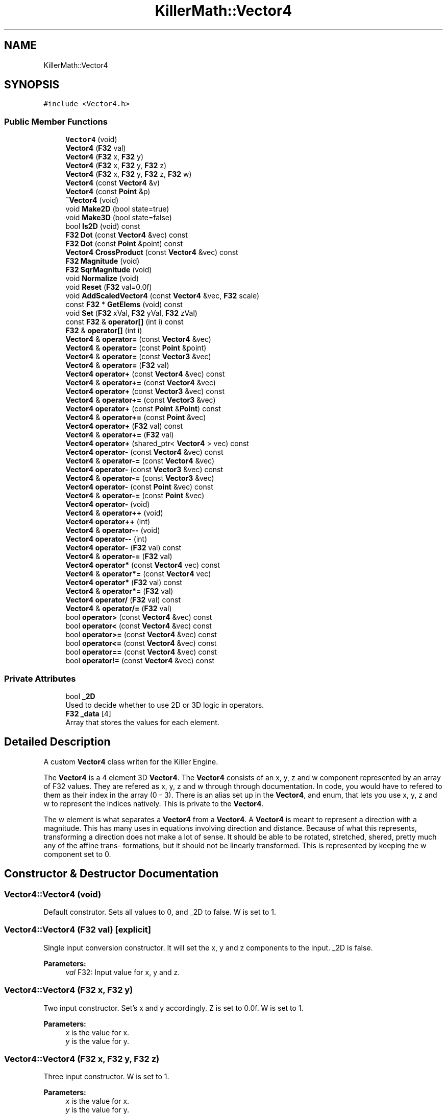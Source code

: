 .TH "KillerMath::Vector4" 3 "Mon Apr 22 2019" "Killer Engine" \" -*- nroff -*-
.ad l
.nh
.SH NAME
KillerMath::Vector4
.SH SYNOPSIS
.br
.PP
.PP
\fC#include <Vector4\&.h>\fP
.SS "Public Member Functions"

.in +1c
.ti -1c
.RI "\fBVector4\fP (void)"
.br
.ti -1c
.RI "\fBVector4\fP (\fBF32\fP val)"
.br
.ti -1c
.RI "\fBVector4\fP (\fBF32\fP x, \fBF32\fP y)"
.br
.ti -1c
.RI "\fBVector4\fP (\fBF32\fP x, \fBF32\fP y, \fBF32\fP z)"
.br
.ti -1c
.RI "\fBVector4\fP (\fBF32\fP x, \fBF32\fP y, \fBF32\fP z, \fBF32\fP w)"
.br
.ti -1c
.RI "\fBVector4\fP (const \fBVector4\fP &v)"
.br
.ti -1c
.RI "\fBVector4\fP (const \fBPoint\fP &p)"
.br
.ti -1c
.RI "\fB~Vector4\fP (void)"
.br
.ti -1c
.RI "void \fBMake2D\fP (bool state=true)"
.br
.ti -1c
.RI "void \fBMake3D\fP (bool state=false)"
.br
.ti -1c
.RI "bool \fBIs2D\fP (void) const"
.br
.ti -1c
.RI "\fBF32\fP \fBDot\fP (const \fBVector4\fP &vec) const"
.br
.ti -1c
.RI "\fBF32\fP \fBDot\fP (const \fBPoint\fP &point) const"
.br
.ti -1c
.RI "\fBVector4\fP \fBCrossProduct\fP (const \fBVector4\fP &vec) const"
.br
.ti -1c
.RI "\fBF32\fP \fBMagnitude\fP (void)"
.br
.ti -1c
.RI "\fBF32\fP \fBSqrMagnitude\fP (void)"
.br
.ti -1c
.RI "void \fBNormalize\fP (void)"
.br
.ti -1c
.RI "void \fBReset\fP (\fBF32\fP val=0\&.0f)"
.br
.ti -1c
.RI "void \fBAddScaledVector4\fP (const \fBVector4\fP &vec, \fBF32\fP scale)"
.br
.ti -1c
.RI "const \fBF32\fP * \fBGetElems\fP (void) const"
.br
.ti -1c
.RI "void \fBSet\fP (\fBF32\fP xVal, \fBF32\fP yVal, \fBF32\fP zVal)"
.br
.ti -1c
.RI "const \fBF32\fP & \fBoperator[]\fP (int i) const"
.br
.ti -1c
.RI "\fBF32\fP & \fBoperator[]\fP (int i)"
.br
.ti -1c
.RI "\fBVector4\fP & \fBoperator=\fP (const \fBVector4\fP &vec)"
.br
.ti -1c
.RI "\fBVector4\fP & \fBoperator=\fP (const \fBPoint\fP &point)"
.br
.ti -1c
.RI "\fBVector4\fP & \fBoperator=\fP (const \fBVector3\fP &vec)"
.br
.ti -1c
.RI "\fBVector4\fP & \fBoperator=\fP (\fBF32\fP val)"
.br
.ti -1c
.RI "\fBVector4\fP \fBoperator+\fP (const \fBVector4\fP &vec) const"
.br
.ti -1c
.RI "\fBVector4\fP & \fBoperator+=\fP (const \fBVector4\fP &vec)"
.br
.ti -1c
.RI "\fBVector4\fP \fBoperator+\fP (const \fBVector3\fP &vec) const"
.br
.ti -1c
.RI "\fBVector4\fP & \fBoperator+=\fP (const \fBVector3\fP &vec)"
.br
.ti -1c
.RI "\fBVector4\fP \fBoperator+\fP (const \fBPoint\fP &\fBPoint\fP) const"
.br
.ti -1c
.RI "\fBVector4\fP & \fBoperator+=\fP (const \fBPoint\fP &vec)"
.br
.ti -1c
.RI "\fBVector4\fP \fBoperator+\fP (\fBF32\fP val) const"
.br
.ti -1c
.RI "\fBVector4\fP & \fBoperator+=\fP (\fBF32\fP val)"
.br
.ti -1c
.RI "\fBVector4\fP \fBoperator+\fP (shared_ptr< \fBVector4\fP > vec) const"
.br
.ti -1c
.RI "\fBVector4\fP \fBoperator\-\fP (const \fBVector4\fP &vec) const"
.br
.ti -1c
.RI "\fBVector4\fP & \fBoperator\-=\fP (const \fBVector4\fP &vec)"
.br
.ti -1c
.RI "\fBVector4\fP \fBoperator\-\fP (const \fBVector3\fP &vec) const"
.br
.ti -1c
.RI "\fBVector4\fP & \fBoperator\-=\fP (const \fBVector3\fP &vec)"
.br
.ti -1c
.RI "\fBVector4\fP \fBoperator\-\fP (const \fBPoint\fP &vec) const"
.br
.ti -1c
.RI "\fBVector4\fP & \fBoperator\-=\fP (const \fBPoint\fP &vec)"
.br
.ti -1c
.RI "\fBVector4\fP \fBoperator\-\fP (void)"
.br
.ti -1c
.RI "\fBVector4\fP & \fBoperator++\fP (void)"
.br
.ti -1c
.RI "\fBVector4\fP \fBoperator++\fP (int)"
.br
.ti -1c
.RI "\fBVector4\fP & \fBoperator\-\-\fP (void)"
.br
.ti -1c
.RI "\fBVector4\fP \fBoperator\-\-\fP (int)"
.br
.ti -1c
.RI "\fBVector4\fP \fBoperator\-\fP (\fBF32\fP val) const"
.br
.ti -1c
.RI "\fBVector4\fP & \fBoperator\-=\fP (\fBF32\fP val)"
.br
.ti -1c
.RI "\fBVector4\fP \fBoperator*\fP (const \fBVector4\fP vec) const"
.br
.ti -1c
.RI "\fBVector4\fP & \fBoperator*=\fP (const \fBVector4\fP vec)"
.br
.ti -1c
.RI "\fBVector4\fP \fBoperator*\fP (\fBF32\fP val) const"
.br
.ti -1c
.RI "\fBVector4\fP & \fBoperator*=\fP (\fBF32\fP val)"
.br
.ti -1c
.RI "\fBVector4\fP \fBoperator/\fP (\fBF32\fP val) const"
.br
.ti -1c
.RI "\fBVector4\fP & \fBoperator/=\fP (\fBF32\fP val)"
.br
.ti -1c
.RI "bool \fBoperator>\fP (const \fBVector4\fP &vec) const"
.br
.ti -1c
.RI "bool \fBoperator<\fP (const \fBVector4\fP &vec) const"
.br
.ti -1c
.RI "bool \fBoperator>=\fP (const \fBVector4\fP &vec) const"
.br
.ti -1c
.RI "bool \fBoperator<=\fP (const \fBVector4\fP &vec) const"
.br
.ti -1c
.RI "bool \fBoperator==\fP (const \fBVector4\fP &vec) const"
.br
.ti -1c
.RI "bool \fBoperator!=\fP (const \fBVector4\fP &vec) const"
.br
.in -1c
.SS "Private Attributes"

.in +1c
.ti -1c
.RI "bool \fB_2D\fP"
.br
.RI "Used to decide whether to use 2D or 3D logic in operators\&. "
.ti -1c
.RI "\fBF32\fP \fB_data\fP [4]"
.br
.RI "Array that stores the values for each element\&. "
.in -1c
.SH "Detailed Description"
.PP 
A custom \fBVector4\fP class writen for the Killer Engine\&.
.PP
The \fBVector4\fP is a 4 element 3D \fBVector4\fP\&. The \fBVector4\fP consists of an x, y, z and w component represented by an array of F32 values\&. They are refered as x, y, z and w through through documentation\&. In code, you would have to refered to them as their index in the array (0 - 3)\&. There is an alias set up in the \fBVector4\fP, and enum, that lets you use x, y, z and w to represent the indices natively\&. This is private to the \fBVector4\fP\&.
.PP
The w element is what separates a \fBVector4\fP from a \fBVector4\fP\&. A \fBVector4\fP is meant to represent a direction with a magnitude\&. This has many uses in equations involving direction and distance\&. Because of what this represents, transforming a direction does not make a lot of sense\&. It should be able to be rotated, stretched, shered, pretty much any of the affine trans- formations, but it should not be linearly transformed\&. This is represented by keeping the w component set to 0\&. 
.SH "Constructor & Destructor Documentation"
.PP 
.SS "Vector4::Vector4 (void)"
Default construtor\&. Sets all values to 0, and _2D to false\&. W is set to 1\&. 
.SS "Vector4::Vector4 (\fBF32\fP val)\fC [explicit]\fP"
Single input conversion constructor\&. It will set the x, y and z components to the input\&. _2D is false\&. 
.PP
\fBParameters:\fP
.RS 4
\fIval\fP F32: Input value for x, y and z\&. 
.RE
.PP

.SS "Vector4::Vector4 (\fBF32\fP x, \fBF32\fP y)"
Two input constructor\&. Set's x and y accordingly\&. Z is set to 0\&.0f\&. W is set to 1\&. 
.PP
\fBParameters:\fP
.RS 4
\fIx\fP is the value for x\&. 
.br
\fIy\fP is the value for y\&. 
.RE
.PP

.SS "Vector4::Vector4 (\fBF32\fP x, \fBF32\fP y, \fBF32\fP z)"
Three input constructor\&. W is set to 1\&. 
.PP
\fBParameters:\fP
.RS 4
\fIx\fP is the value for x\&. 
.br
\fIy\fP is the value for y\&. 
.br
\fIz\fP is the value for z\&. 
.RE
.PP

.SS "Vector4::Vector4 (\fBF32\fP x, \fBF32\fP y, \fBF32\fP z, \fBF32\fP w)"
Four input constructor\&. 
.PP
\fBParameters:\fP
.RS 4
\fIx\fP is the value for x\&. 
.br
\fIy\fP is the value for y\&. 
.br
\fIz\fP is the value for z\&. 
.br
\fIw\fP is the value for w\&. 
.RE
.PP

.SS "Vector4::Vector4 (const \fBVector4\fP & v)"
Copy Constructor\&. It explicitly copies all data into new \fBVector4\fP\&. 
.PP
\fBParameters:\fP
.RS 4
\fIv\fP is the \fBVector4\fP to copy\&. 
.RE
.PP

.SS "Vector4::Vector4 (const \fBPoint\fP & p)\fC [explicit]\fP"
Copy a \fBPoint\fP into a \fBVector4\fP\&. W is set to 0\&. 
.PP
\fBParameters:\fP
.RS 4
\fIp\fP will be converted into a \fBVector4\fP\&. 
.RE
.PP

.SS "Vector4::~Vector4 (void)"
Destructor\&. It does not do anything\&. 
.SH "Member Function Documentation"
.PP 
.SS "void Vector4::AddScaledVector4 (const \fBVector4\fP & vec, \fBF32\fP scale)"
Adds a \fBVector4\fP scaled by a value to this \fBVector4\fP\&. 
.PP
\fBParameters:\fP
.RS 4
\fIvec\fP is the \fBVector4\fP that will be added to this one\&. 
.br
\fIscale\fP is the amount the added \fBVector4\fP will be scaled by\&. 
.RE
.PP

.SS "\fBVector4\fP Vector4::CrossProduct (const \fBVector4\fP & vec) const"
Performs a Cross or \fBVector4\fP production in the order of this % other\&. 
.PP
\fBParameters:\fP
.RS 4
\fIvec\fP is the left hand argument in the operation\&. 
.RE
.PP

.SS "\fBF32\fP Vector4::Dot (const \fBVector4\fP & vec) const"
Performs a Dot or Scalar product in the order of this * other\&. 
.PP
\fBParameters:\fP
.RS 4
\fIvec\fP is the left hand argument in the operation\&. 
.RE
.PP

.SS "\fBF32\fP Vector4::Dot (const \fBPoint\fP & point) const"
Performs a Dot or Scalar product in the order of this * other\&. 
.PP
\fBParameters:\fP
.RS 4
\fIpoint\fP is the left hand argument in the operation\&. 
.RE
.PP

.SS "const \fBF32\fP* KillerMath::Vector4::GetElems (void) const\fC [inline]\fP"
Returns the raw data for the \fBVector4\fP\&. 
.SS "bool KillerMath::Vector4::Is2D (void) const\fC [inline]\fP"
Returns that 2D state of the \fBVector4\fP stored in _2D; 
.SS "\fBF32\fP Vector4::Magnitude (void)"
Returns the length of the \fBVector4\fP\&. Caution, this uses the square root function\&. 
.SS "void KillerMath::Vector4::Make2D (bool state = \fCtrue\fP)\fC [inline]\fP"
Sets the \fBVector4\fP to act like a 2D \fBVector4\fP instead of a 3D \fBVector4\fP by setting _2D to true\&. This means that the z value wont be copied or used in operations\&. 
.SS "void KillerMath::Vector4::Make3D (bool state = \fCfalse\fP)\fC [inline]\fP"
Sets the \fBVector4\fP to act like a 3D \fBVector4\fP instead of a 3D \fBVector4\fP by settings _2D to true\&. This means that the z value will be copied and used in operations\&. 
.SS "void Vector4::Normalize (void)"
Changes the \fBVector4\fP into a unit \fBVector4\fP by converting its magnitude to exaclty 1\&.0\&. This is an expensive operation\&. 
.SS "bool Vector4::operator!= (const \fBVector4\fP & vec) const"
False equality comparison\&. 2D is used as an early out\&. 2D is also checked before z is compared\&. Only true if all elements of this are not equal to all elements of other \fBVector4\fP\&. 
.PP
\fBParameters:\fP
.RS 4
\fIvec\fP is the \fBVector4\fP this \fBVector4\fP will be compared against\&. 
.RE
.PP

.SS "\fBVector4\fP Vector4::operator* (const \fBVector4\fP vec) const"
\fBVector4\fP multiplication\&. This is a componentwise multiplication, scaling one \fBVector4\fP by another\&. 2D check done before z is changed\&. 
.PP
\fBParameters:\fP
.RS 4
\fIvec\fP is the \fBVector4\fP multiplied by the new \fBVector4\fP\&. 
.RE
.PP

.SS "\fBVector4\fP Vector4::operator* (\fBF32\fP val) const"
Scalar multiplication\&. This is a componentwise multiplication, scaling the \fBVector4\fP by the scalar\&. 2D check done before z is changed\&. 
.PP
\fBParameters:\fP
.RS 4
\fIval\fP is the scalar multiplied by the new \fBVector4\fP\&. 
.RE
.PP

.SS "\fBVector4\fP & Vector4::operator*= (const \fBVector4\fP vec)"
\fBVector4\fP multiplication\&. This is a componentwise multiplication, scaling one \fBVector4\fP by another\&. 2D check done before z is changed\&. 
.PP
\fBParameters:\fP
.RS 4
\fIvec\fP is the \fBVector4\fP multiplied by this \fBVector4\fP\&. 
.RE
.PP

.SS "\fBVector4\fP & Vector4::operator*= (\fBF32\fP val)"
Scalar multiplication\&. This is a componentwise multiplication, scaling the \fBVector4\fP by the scalar\&. 2D check done before z is changed\&. 
.PP
\fBParameters:\fP
.RS 4
\fIval\fP is the scalar multiplied by this \fBVector4\fP\&. 
.RE
.PP

.SS "\fBVector4\fP Vector4::operator+ (const \fBVector4\fP & vec) const"
\fBVector4\fP addtion\&. This is done componentwise\&. 
.PP
\fBParameters:\fP
.RS 4
\fIvec\fP is the \fBVector4\fP to add into a new \fBVector4\fP\&. 
.RE
.PP

.SS "\fBVector4\fP Vector4::operator+ (const \fBVector3\fP & vec) const"
\fBVector3\fP addtion\&. This is done componentwise\&. 
.PP
\fBParameters:\fP
.RS 4
\fIvec\fP is the \fBVector3\fP to add into a new \fBVector4\fP\&. 
.RE
.PP

.SS "\fBVector4\fP Vector4::operator+ (const \fBPoint\fP & Point) const"
\fBPoint\fP addtion\&. This is done componentwise\&. 
.PP
\fBParameters:\fP
.RS 4
\fIvec\fP is the \fBPoint\fP to add into a new \fBVector4\fP\&. 
.RE
.PP

.SS "\fBVector4\fP Vector4::operator+ (\fBF32\fP val) const"
Scalar addition\&. Each value is added into\&. 2D check done before z is changed\&. 
.PP
\fBParameters:\fP
.RS 4
\fIval\fP is added into the elements of a new \fBVector4\fP\&. 
.RE
.PP

.SS "\fBVector4\fP Vector4::operator+ (shared_ptr< \fBVector4\fP > vec) const"
Shared Pointer addition\&. A helper to allow arithmetic with shared_ptr<Vector4>\&. 
.PP
\fBParameters:\fP
.RS 4
\fIvec\fP is the shared_ptr<Vector4> that is added into each element of a new \fBVector4\fP\&. 
.RE
.PP

.SS "\fBVector4\fP& KillerMath::Vector4::operator++ (void)\fC [inline]\fP"
Prefix, Adds 1 to each element of the \fBVector4\fP\&. If 2D, z is ignored\&. w is always ignored\&. 
.SS "\fBVector4\fP KillerMath::Vector4::operator++ (int)\fC [inline]\fP"
Postfix, Adds 1 to each element of the \fBVector4\fP\&. If 2D, z is ignored\&. w is always ignored\&. 
.SS "\fBVector4\fP & Vector4::operator+= (const \fBVector4\fP & vec)"
\fBVector4\fP addition equal\&. This is done componentwise\&. 
.PP
\fBParameters:\fP
.RS 4
\fIvec\fP is the \fBVector4\fP to add into this \fBVector4\fP\&. 
.RE
.PP

.SS "\fBVector4\fP & Vector4::operator+= (const \fBVector3\fP & vec)"
\fBVector3\fP addition equal\&. This is done componentwise\&. 
.PP
\fBParameters:\fP
.RS 4
\fIvec\fP is the \fBVector3\fP to add into this \fBVector4\fP\&. 
.RE
.PP

.SS "\fBVector4\fP & Vector4::operator+= (const \fBPoint\fP & vec)"
\fBPoint\fP addition equal\&. This is done componentwise\&. 
.PP
\fBParameters:\fP
.RS 4
\fIvec\fP is the \fBPoint\fP to add into this \fBVector4\fP\&. 
.RE
.PP

.SS "\fBVector4\fP & Vector4::operator+= (\fBF32\fP val)"
Scalar addition\&. Each value is added into\&. 2D check done before z is changed\&. 
.PP
\fBParameters:\fP
.RS 4
\fIval\fP is added into each element of this \fBVector4\fP\&. 
.RE
.PP

.SS "\fBVector4\fP Vector4::operator\- (const \fBVector4\fP & vec) const"
\fBVector4\fP subtraction\&. This is done componentwise\&. 2D check done before z is changed\&. 
.PP
\fBParameters:\fP
.RS 4
\fIvec\fP is the \fBVector4\fP subtracted from the new \fBVector4\fP\&. 
.RE
.PP

.SS "\fBVector4\fP Vector4::operator\- (const \fBVector3\fP & vec) const"
\fBVector3\fP subtraction\&. This is done componentwise\&. 2D check done before z is changed\&. 
.PP
\fBParameters:\fP
.RS 4
\fIvec\fP is the \fBVector3\fP subtracted from the new \fBVector4\fP\&. 
.RE
.PP

.SS "\fBVector4\fP Vector4::operator\- (const \fBPoint\fP & vec) const"
\fBPoint\fP subtraction\&. This is done componentwise\&. 2D check done before z is changed\&. 
.PP
\fBParameters:\fP
.RS 4
\fIvec\fP is the \fBPoint\fP subtracted from the new \fBVector4\fP\&. 
.RE
.PP

.SS "\fBVector4\fP KillerMath::Vector4::operator\- (void)\fC [inline]\fP"
Changes the sign of each element of the \fBVector4\fP\&. If 2D, z is not changed\&. w is also ignored\&. 
.SS "\fBVector4\fP Vector4::operator\- (\fBF32\fP val) const"
Scalar subtraction\&. 2D check is done before z is changed\&. 
.PP
\fBParameters:\fP
.RS 4
\fIval\fP is the scalar subtracted from the new \fBVector4\fP\&. 
.RE
.PP

.SS "\fBVector4\fP& KillerMath::Vector4::operator\-\- (void)\fC [inline]\fP"
Prefix, Subtracts 1 to each element of the \fBVector4\fP\&. If 2D, z is ignored\&. w is always ignored\&. 
.SS "\fBVector4\fP KillerMath::Vector4::operator\-\- (int)\fC [inline]\fP"
Postfix, Subtracts 1 to each element of the \fBVector4\fP\&. If 2D, z is ignored\&. w is always ignored\&. 
.SS "\fBVector4\fP & Vector4::operator\-= (const \fBVector4\fP & vec)"
\fBVector4\fP subtraction\&. This is done componenetwise\&. 2D check done before z is changed\&. 
.PP
\fBParameters:\fP
.RS 4
\fIvec\fP is the Vector4ed subtractd from this \fBVector4\fP\&. 
.RE
.PP

.SS "\fBVector4\fP & Vector4::operator\-= (const \fBVector3\fP & vec)"
\fBVector3\fP subtraction\&. This is done componenetwise\&. 2D check done before z is changed\&. 
.PP
\fBParameters:\fP
.RS 4
\fIvec\fP is the \fBVector3\fP subtracted from this \fBVector4\fP\&. 
.RE
.PP

.SS "\fBVector4\fP & Vector4::operator\-= (const \fBPoint\fP & vec)"
\fBPoint\fP subtraction\&. This is done componenetwise\&. 2D check done before z is changed\&. 
.PP
\fBParameters:\fP
.RS 4
\fIvec\fP is the \fBPoint\fP subtracted from this \fBVector4\fP\&. 
.RE
.PP

.SS "\fBVector4\fP & Vector4::operator\-= (\fBF32\fP val)"
Sclara subtraction\&. 2D check is done before z is changed\&. 
.PP
\fBParameters:\fP
.RS 4
\fIval\fP is the scalar subtracted from each element of this \fBVector4\fP\&. 
.RE
.PP

.SS "\fBVector4\fP Vector4::operator/ (\fBF32\fP val) const"
Scalar division\&. This is done componentwise\&. 2D check done before z is changed\&. 
.PP
\fBParameters:\fP
.RS 4
\fIval\fP is the scalar the new \fBVector4\fP is divided by\&. 
.RE
.PP

.SS "\fBVector4\fP & Vector4::operator/= (\fBF32\fP val)"
Scalar division\&. This is done componentwise\&. 2D check done before z is changed\&. 
.PP
\fBParameters:\fP
.RS 4
\fIval\fP is the scalar this \fBVector4\fP is divided by\&. 
.RE
.PP

.SS "bool Vector4::operator< (const \fBVector4\fP & vec) const"
Less than comparison\&. 2D is used as an early out\&. 2D is also checked before z is compared\&. Only true if all elements of this are less than all elements of the other \fBVector4\fP\&. 
.PP
\fBParameters:\fP
.RS 4
\fIvec\fP is the \fBVector4\fP this \fBVector4\fP will be compared against\&. 
.RE
.PP

.SS "bool Vector4::operator<= (const \fBVector4\fP & vec) const"
Less than or equal to comparison\&. 2D is used as an early out\&. 2D is also checked before z is compared\&. Only true if all elements of this are less than or equal to all elements of the other \fBVector4\fP\&. 
.PP
\fBParameters:\fP
.RS 4
\fIvec\fP is the \fBVector4\fP this \fBVector4\fP will be compared against\&. 
.RE
.PP

.SS "\fBVector4\fP & Vector4::operator= (const \fBVector4\fP & vec)"
Copy assignment from \fBVector4\fP\&. 
.PP
\fBParameters:\fP
.RS 4
\fIvec\fP is the \fBVector4\fP to copy into this \fBVector4\fP\&. 
.RE
.PP

.SS "\fBVector4\fP & Vector4::operator= (\fBF32\fP val)"
Copy assignment from scalar\&. 
.PP
\fBParameters:\fP
.RS 4
\fIval\fP is the value all elements will be set to\&. w is not affect\&. 2D check is done before z is changed\&. 
.RE
.PP

.SS "bool Vector4::operator== (const \fBVector4\fP & vec) const"
Equality comparison\&. 2D is used as an early out\&. 2D is also checked before z is compared\&. Only true if all elements of this are equal to all elements of other \fBVector4\fP\&. 
.PP
\fBParameters:\fP
.RS 4
\fIvec\fP is the \fBVector4\fP this \fBVector4\fP will be compared against\&. 
.RE
.PP

.SS "bool Vector4::operator> (const \fBVector4\fP & vec) const"
Greater than comparison\&. 2D is used as an early out\&. 2D is also checked before z is compared\&. Only true if all elements of this are greater than all elements of the other \fBVector4\fP\&. 
.PP
\fBParameters:\fP
.RS 4
\fIvec\fP is the \fBVector4\fP this \fBVector4\fP will be compared against\&. 
.RE
.PP

.SS "bool Vector4::operator>= (const \fBVector4\fP & vec) const"
Greater than or equal to comparison\&. 2D is used as an early out\&. 2D is also checked before z is compared\&. Only true if all elements of this are greater than or equal to all elements of the other \fBVector4\fP\&. 
.PP
\fBParameters:\fP
.RS 4
\fIvec\fP is the \fBVector4\fP this \fBVector4\fP will be compared against\&. 
.RE
.PP

.SS "const \fBF32\fP& KillerMath::Vector4::operator[] (int i) const\fC [inline]\fP"
Allows you to index into the \fBVector4\fP to read the value\&. 
.PP
\fBParameters:\fP
.RS 4
\fIi\fP is the index you wish to read\&. 0 = x, 1 = y, 2 = z, 3 = w\&. 
.RE
.PP

.SS "\fBF32\fP& KillerMath::Vector4::operator[] (int i)\fC [inline]\fP"
Allows you to index into the \fBVector4\fP to change the value\&. 
.PP
\fBParameters:\fP
.RS 4
\fIi\fP is the index you wish to change\&. 0 = x, 1 = y, 2 = z, 3 = w\&. 
.RE
.PP

.SS "void Vector4::Reset (\fBF32\fP val = \fC0\&.0f\fP)"
Sets all values to input\&. Does not check for _2D before changing z\&. 
.PP
\fBParameters:\fP
.RS 4
\fIval\fP is the value x, y and z will get\&. w is set to 1\&.0f\&. Default value is 0\&.0f\&. 
.RE
.PP

.SS "void KillerMath::Vector4::Set (\fBF32\fP xVal, \fBF32\fP yVal, \fBF32\fP zVal)\fC [inline]\fP"
A helper function to allow to quickly set x, y and z to different values\&. 
.PP
\fBParameters:\fP
.RS 4
\fIxVal\fP is the value for x\&. 
.br
\fIyVal\fP is the vlaue for y\&. 
.br
\fIzVal\fP is the value for z\&. 
.RE
.PP

.SS "\fBF32\fP Vector4::SqrMagnitude (void)"
Returns the squard length of the \fBVector4\fP\&. It avoids the cost of the square root function\&. 

.SH "Author"
.PP 
Generated automatically by Doxygen for Killer Engine from the source code\&.
